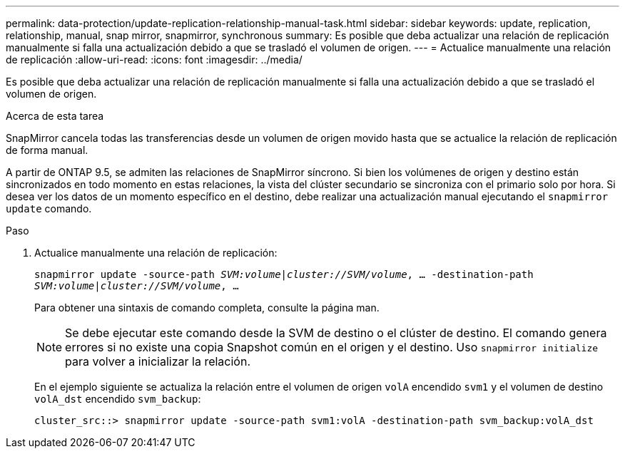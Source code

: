 ---
permalink: data-protection/update-replication-relationship-manual-task.html 
sidebar: sidebar 
keywords: update, replication, relationship, manual, snap mirror, snapmirror, synchronous 
summary: Es posible que deba actualizar una relación de replicación manualmente si falla una actualización debido a que se trasladó el volumen de origen. 
---
= Actualice manualmente una relación de replicación
:allow-uri-read: 
:icons: font
:imagesdir: ../media/


[role="lead"]
Es posible que deba actualizar una relación de replicación manualmente si falla una actualización debido a que se trasladó el volumen de origen.

.Acerca de esta tarea
SnapMirror cancela todas las transferencias desde un volumen de origen movido hasta que se actualice la relación de replicación de forma manual.

A partir de ONTAP 9.5, se admiten las relaciones de SnapMirror síncrono. Si bien los volúmenes de origen y destino están sincronizados en todo momento en estas relaciones, la vista del clúster secundario se sincroniza con el primario solo por hora. Si desea ver los datos de un momento específico en el destino, debe realizar una actualización manual ejecutando el `snapmirror update` comando.

.Paso
. Actualice manualmente una relación de replicación:
+
`snapmirror update -source-path _SVM:volume_|_cluster://SVM/volume_, ... -destination-path _SVM:volume|cluster://SVM/volume_, ...`

+
Para obtener una sintaxis de comando completa, consulte la página man.

+
[NOTE]
====
Se debe ejecutar este comando desde la SVM de destino o el clúster de destino. El comando genera errores si no existe una copia Snapshot común en el origen y el destino. Uso `snapmirror initialize` para volver a inicializar la relación.

====
+
En el ejemplo siguiente se actualiza la relación entre el volumen de origen `volA` encendido `svm1` y el volumen de destino `volA_dst` encendido `svm_backup`:

+
[listing]
----
cluster_src::> snapmirror update -source-path svm1:volA -destination-path svm_backup:volA_dst
----

